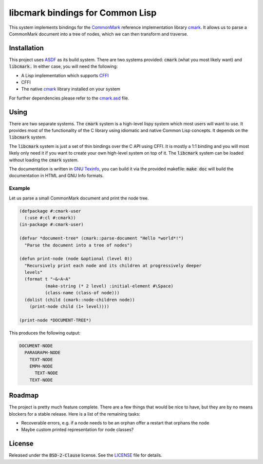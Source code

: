 .. default-role:: code

###################################
 libcmark bindings for Common Lisp
###################################

This system implements bindings for the CommonMark_ reference implementation
library cmark_. It allows us to parse a CommonMark document into a tree of
nodes, which we can then transform and traverse.


Installation
############

This project uses ASDF_ as its build system. There are two systems provided:
`cmark` (what you most likely want) and `libcmark.` In either case, you will
need the following:

- A Lisp implementation which supports CFFI_
- CFFI
- The native cmark_ library installed on your system

For further dependencies please refer to the `cmark.asd`_ file.


Using
#####

There are two separate systems. The `cmark` system is a high-level lispy system
which most users will want to use. It provides most of the functionality of the
C library using idiomatic and native Common Lisp concepts. It depends on the
`libcmark` system.

The `libcmark` system is just a set of thin bindings over the C API using CFFI.
It is mostly a 1:1 binding and you will most likely only need it if you want to
create your own high-level system on top of it. The `libcmark` system can be
loaded without loading the `cmark` system.

The documentation is written in `GNU Texinfo`_, you can build it via the
provided makefile: `make doc` will build the documentation in HTML and GNU Info
formats.

Example
=======

Let us parse a small CommonMark document and print the node tree.

.. code-block:: lisp

   (defpackage #:cmark-user
     (:use #:cl #:cmark))
   (in-package #:cmark-user)

   (defvar *document-tree* (cmark::parse-document "Hello *world*!")
     "Parse the document into a tree of nodes")

   (defun print-node (node &optional (level 0))
     "Recursively print each node and its children at progressively deeper
     levels"
     (format t "~&~A~A"
             (make-string (* 2 level) :initial-element #\Space)
             (class-name (class-of node)))
     (dolist (child (cmark::node-children node))
       (print-node child (1+ level))))

   (print-node *DOCUMENT-TREE*)

This produces the following output:

.. code-block::

   DOCUMENT-NODE
     PARAGRAPH-NODE
       TEXT-NODE
       EMPH-NODE
         TEXT-NODE
       TEXT-NODE


Roadmap
#######

The project is pretty much feature complete. There are a few things that would
be nice to have, but they are by no means blockers for a stable release. Here
is a list of the remaining tasks:

- Recoverable errors, e.g. if a node needs to be an orphan offer a restart that
  orphans the node
- Maybe custom printed representation for node classes?


License
#######

Released under the `BSD-2-Clause` license. See the LICENSE_ file for details.


.. ----------------------------------------------------------------------------
.. _CommonMark: https://commonmark.org/
.. _cmark: https://github.com/commonmark/cmark
.. _GNU Texinfo: https://www.gnu.org/software/texinfo/
.. _ASDF: https://asdf.common-lisp.dev/
.. _CFFI: https://cffi.common-lisp.dev/
.. _cmark.asd: cmark.asd
.. _LICENSE: LICENSE.txt
